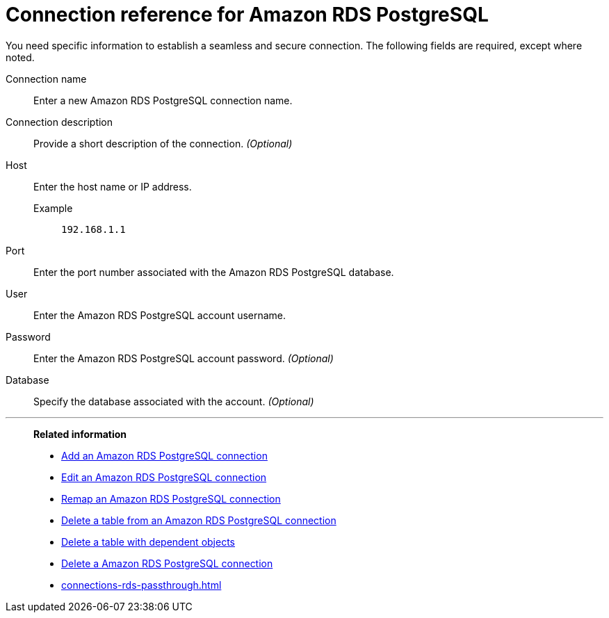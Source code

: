 = Connection reference for {connection}
:last_updated: 4/19/2023
:page-aliases:
:linkattrs:
:page-layout: default-cloud
:experimental:
:connection: Amazon RDS PostgreSQL
:description: Learn the specific information needed to establish a secure connection to Amazon RDS PostgreSQL.

You need specific information to establish a seamless and secure connection.
The following fields are required, except where noted.

Connection name:: Enter a new {connection} connection name.
Connection description:: Provide a short description of the connection. _(Optional)_
Host::
Enter the host name or IP address.
+
Example;; `192.168.1.1`
Port:: Enter the port number associated with the {connection} database.
User:: Enter the {connection} account username.
Password:: Enter the {connection} account password. _(Optional)_
Database:: Specify the database associated with the account. _(Optional)_

'''
> **Related information**
>
> * xref:connections-rds-add.adoc[Add an {connection} connection]
> * xref:connections-rds-edit.adoc[Edit an {connection} connection]
> * xref:connections-rds-remap.adoc[Remap an {connection} connection]
> * xref:connections-rds-delete-table.adoc[Delete a table from an {connection} connection]
> * xref:connections-rds-delete-table-dependencies.adoc[Delete a table with dependent objects]
> * xref:connections-rds-delete.adoc[Delete a {connection} connection]
> * xref:connections-rds-passthrough.adoc[]